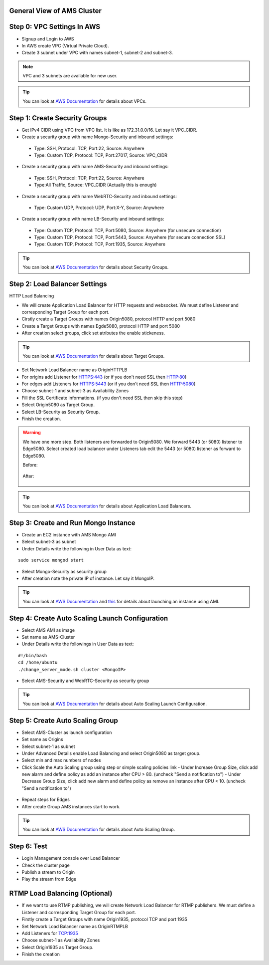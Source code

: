 General View of AMS Cluster
---------------------------

.. figure:: img/AMS-cluster-overview.png
   :alt: AMS Cluster Overview

Step 0: VPC Settings In AWS
---------------------------
*  Signup and Login to AWS
*  In AWS create VPC (Virtual Private Cloud).
*  Create 3 subnet under VPC with names subnet-1, subnet-2 and subnet-3.

.. note::
   VPC and 3 subnets are available for new user.
   
.. tip::
   You can look at `AWS Documentation <https://docs.aws.amazon.com/vpc/latest/userguide/VPC_Subnets.html>`__ for details about VPCs.

Step 1: Create Security Groups
------------------------------
*  Get IPv4 CIDR using VPC from VPC list. It is like as 172.31.0.0/16. Let say it VPC_CIDR.
*  Create a security group with name Mongo-Security and inbound settings:
  *  Type: SSH, Protocol: TCP, Port:22, Source: Anywhere
  *  Type: Custom TCP, Protocol: TCP, Port:27017, Source: VPC_CIDR
*  Create a security group with name AMS-Security and inbound settings:
  *  Type: SSH, Protocol: TCP, Port:22, Source: Anywhere
  *  Type:All Traffic, Source: VPC_CIDR (Actually this is enough)
*  Create a security group with name WebRTC-Security and inbound settings:
  *  Type: Custom UDP, Protocol: UDP, Port:X-Y, Source: Anywhere
*  Create a security group with name LB-Security and inbound settings:
  *  Type: Custom TCP, Protocol: TCP, Port:5080, Source: Anywhere  (for unsecure connection)
  *  Type: Custom TCP, Protocol: TCP, Port:5443, Source: Anywhere  (for secure connection SSL) 
  *  Type: Custom TCP, Protocol: TCP, Port:1935, Source: Anywhere
  
.. tip::
   You can look at `AWS Documentation <https://docs.aws.amazon.com/AWSEC2/latest/UserGuide/using-network-security.html?icmpid=docs_ec2_console>`__ for details about Security Groups.

Step 2: Load Balancer Settings
------------------------------
HTTP Load Balancing

*  We will create Application Load Balancer for HTTP requests and websocket. We must define Listener and corresponding Target Group for each port.
*  Cirstly create a Target Groups with names Origin5080, protocol HTTP and port 5080
*  Create a Target Groups with names Egde5080, protocol HTTP and port 5080
*  After creation select groups, click set atributes the enable stickeness.

.. tip::
   You can look at `AWS Documentation <https://docs.aws.amazon.com/elasticloadbalancing/latest/application/load-balancer-target-groups.html>`__ for details about Target Groups.

*  Set Network Load Balancer name as OriginHTTPLB
*  For origins add Listener for HTTPS:443 (or if you don't need SSL then HTTP:80)
*  For edges add Listeners for HTTPS:5443 (or if you don't need SSL then HTTP:5080)
*  Choose subnet-1 and subnet-3 as Availability Zones
*  Fill the SSL Certificate informations. (if you don't need SSL then skip this step)
*  Select Origin5080 as Target Group.
*  Select LB-Security as Security Group.
*  Finish the creation.

.. warning::
   We have one more step. Both listeners are forwarded to Origin5080. We forward 5443 (or 5080) listener to Edge5080. Select created load balancer under Listeners tab edit the 5443 (or 5080) listener as forward to Edge5080. 
   
   Before:
   
   .. figure:: img/lb-forwarding-1.png
      :alt: AMS Cluster LB before
    
   After:
   
   .. figure:: img/lb-forwarding-2.png
      :alt: AMS Cluster LB after
        
.. tip::
   You can look at `AWS Documentation <https://docs.aws.amazon.com/elasticloadbalancing/latest/application/application-load-balancer-getting-started.html>`__ for details about Application Load Balancers.        
    
Step 3: Create and Run Mongo Instance
-------------------------------------
*  Create an EC2 instance with AMS Mongo AMI
*  Select subnet-3 as subnet
*  Under Details write the following in User Data as text:
::

   sudo service mongod start
*  Select Mongo-Security as security group
*  After creation note the private IP of instance. Let say it MongoIP.

.. tip::
   You can look at `AWS Documentation <https://docs.aws.amazon.com/efs/latest/ug/gs-step-one-create-ec2-resources.html>`__ and `this <https://aws.amazon.com/premiumsupport/knowledge-center/launch-instance-custom-ami>`__ for details about launching an instance using AMI.      

Step 4: Create Auto Scaling Launch Configuration
------------------------------------------------
*  Select AMS AMI as image
*  Set name as AMS-Cluster
*  Under Details write the followings in User Data as text:
::

  #!/bin/bash
  cd /home/ubuntu
  ./change_server_mode.sh cluster <MongoIP>
  
.. figure:: img/lb-forwarding-2.png
      :alt: Auto Scaling Launch Configuration
      
*  Select AMS-Security and WebRTC-Security as security group

.. tip::
   You can look at `AWS Documentation <https://docs.aws.amazon.com/autoscaling/ec2/userguide/create-launch-config.html>`__  for details about Auto Scaling Launch Configuration.    

Step 5: Create Auto Scaling Group
---------------------------------
*  Select AMS-Cluster as launch configuration
*  Set name as Origins
*  Select subnet-1 as subnet
*  Under Advanced Details enable Load Balancing and select Origin5080 as target group.
*  Select min and max numbers of nodes
*  Click Scale the Auto Scaling group using step or simple scaling policies link
   - Under Increase Group Size, click add new alarm and define policy as add an instance after CPU > 80. (uncheck "Send a notification to")
   - Under Decrease Group Size, click add new alarm and define policy as remove an instance after CPU < 10. (uncheck "Send a notification to")
 
.. figure:: img/lb-forwarding-2.png
      :alt: Auto Scaling Group
   
*  Repeat steps for Edges
*  After create Group AMS instances start to work.

.. tip::
   You can look at `AWS Documentation <https://docs.aws.amazon.com/autoscaling/ec2/userguide/create-asg.html>`__  for details about Auto Scaling Group. 

Step 6: Test
------------
*  Login Management console over Load Balancer
*  Check the cluster page
*  Publish a stream to Origin
*  Play the stream from Edge


RTMP Load Balancing (Optional)
------------------------------
*  If we want to use RTMP publishing, we will create Network Load Balancer for RTMP publishers. We must define a Listener and corresponding Target Group for each port.
*  Firstly create a Target Groups with name Origin1935, protocol TCP and port 1935
*  Set Network Load Balancer name as OriginRTMPLB
*  Add Listeners for TCP:1935
*  Choose subnet-1 as Availability Zones
*  Select Origin1935 as Target Group.
*  Finish the creation

